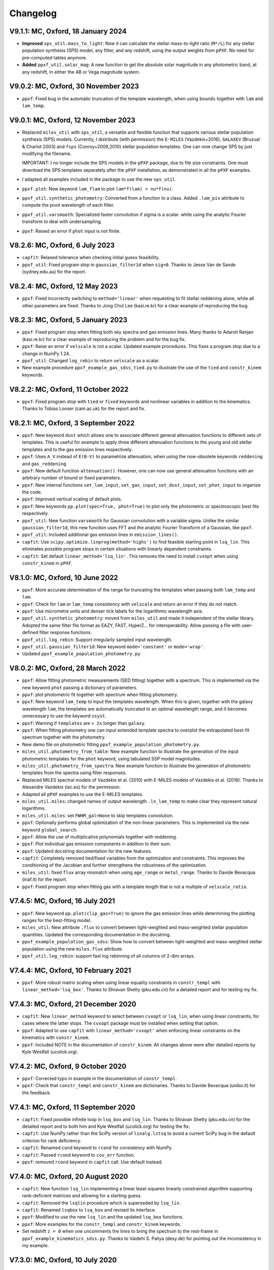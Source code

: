 
Changelog
---------

V9.1.1: MC, Oxford, 18 January 2024
+++++++++++++++++++++++++++++++++++

- **Improved** ``sps_util.mass_to_light``: Now it can calculate the stellar
  mass-to-light ratio (``M*/L``) for any stellar population synthesis (SPS)
  model, any filter, and any redshift, using the output weights from ``pPXF``.
  No need for pre-computed tables anymore.
- **Added** ``ppxf_util.solar_mag``: A new function to get the absolute solar
  magnitude in any photometric band, at any redshift, in either the AB or Vega
  magnitude system.

V9.0.2: MC, Oxford, 30 November 2023
++++++++++++++++++++++++++++++++++++

- ``ppxf``: Fixed bug in the automatic truncation of the template wavelength,
  when using ``bounds`` together with ``lam`` and ``lam_temp``.

V9.0.1: MC, Oxford, 12 November 2023
++++++++++++++++++++++++++++++++++++

- Replaced ``miles_util`` with ``sps_util``, a versatile and flexible function
  that supports various stellar population synthesis (SPS) models. Currently, I
  distribute (with permission) the ``E-MILES`` (Vazdekis+2016), ``GALAXEV``
  (Bruzual & Charlot 2003) and ``fsps`` (Conroy+2009,2010) stellar population
  templates. One can now change SPS by just modifying the filename.
  
  IMPORTANT: I no longer include the SPS models in the ``pPXF`` package, due to
  file size constraints. One must download the SPS templates separately after
  the ``pPXF`` installation, as demonstrated in all the ``pPXF`` examples.
- I adapted all examples included in the package to use the new ``sps_util``. 
- ``ppxf.plot``: New keyword ``lam_flam`` to plot ``lam*f(lam) = nu*f(nu)``.
- ``ppxf_util.synthetic_photometry``: Converted from a function to a class.
  Added ``.lam_piv`` attribute to compute the pivot wavelength of each filter.
- ``ppxf_util.varsmooth``: Specialized faster convolution if sigma is a scalar.
  while using the analytic Fourier transform to deal with undersampling.
- ``ppxf``: Raised an error if ``phot`` input is not finite.

V8.2.6: MC, Oxford, 6 July 2023
+++++++++++++++++++++++++++++++

- ``capfit``: Relaxed tolerance when checking initial guess feasibility.
- ``ppxf_util``: Fixed program stop in ``gaussian_filter1d`` when ``sig=0``.
  Thanks to Jesse Van de Sande (sydney.edu.au) for the report.

V8.2.4: MC, Oxford, 12 May 2023
+++++++++++++++++++++++++++++++

- ``ppxf``: Fixed incorrectly switching to ``method='linear'`` when requesting
  to fit stellar reddening alone, while all other parameters are fixed. Thanks
  to Jong Chul Lee (kasi.re.kr) for a clear example of reproducing the bug.

V8.2.3: MC, Oxford, 5 January 2023
++++++++++++++++++++++++++++++++++

- ``ppxf``: Fixed program stop when fitting both sky spectra and gas emission
  lines. Many thanks to Adarsh Ranjan (kasi.re.kr) for a clear example
  of reproducing the problem and for the bug fix.
- ``ppxf``: Raise an error if ``velscale`` is not a scalar. Updated example
  procedures. This fixes a program stop due to a change in NumPy 1.24.
- ``ppxf_util``: Changed ``log_rebin`` to return ``velscale`` as a scalar.
- New example procedure ``ppxf_example_gas_sdss_tied.py`` to illustrate the
  use of the ``tied`` and ``constr_kinem`` keywords.

V8.2.2: MC, Oxford, 11 October 2022
+++++++++++++++++++++++++++++++++++

- ``ppxf``: Fixed program stop with ``tied`` or ``fixed`` keywords and
  nonlinear variables in addition to the kinematics. Thanks to Tobias Looser
  (cam.ac.uk) for the report and fix.

V8.2.1: MC, Oxford, 3 September 2022
++++++++++++++++++++++++++++++++++++

- ``ppxf``: New keyword ``dust`` which allows one to associate different
  general attenuation functions to different sets of templates. This is useful
  for example to apply three different attenuation functions to the young and
  old stellar templates and to the gas emission lines respectively.
- ``ppxf``: Uses ``A_V`` instead of ``E(B-V)`` to parametrize attenuation, when
  using the now-obsolete keywords ``reddening`` and  ``gas_reddening``.
- ``ppxf``: New default function ``attenuation()``. However, one can now use
  general attenuation functions with an arbitrary number of bound or fixed
  parameters.
- ``ppxf``: New internal functions ``set_lam_input``, ``set_gas_input``,
  ``set_dust_input``, ``set_phot_input`` to organize the code.
- ``ppxf``: Improved vertical scaling of default plots.
- ``ppxf``: New keywords ``pp.plot(spec=True, phot=True)`` to plot only the
  photometric or spectroscopic best fits respectively.
- ``ppxf_util``: New function ``varsmooth`` for Gaussian convolution with a
  variable sigma. Unlike the similar ``gaussian_filter1d``, this new function
  uses FFT and the analytic Fourier Transform of a Gaussian, like ``ppxf``.
- ``ppxf_util``: Included additional gas emission lines in ``emission_lines()``.
- ``capfit``: Use ``scipy.optimize.linprog(method='highs')`` to find feasible
  starting point in ``lsq_lin``. This eliminates possible program stops in
  certain situations with linearly dependent constraints.
- ``capfit``: Set default ``linear_method='lsq_lin'``. This removes the need
  to install ``cvxopt`` when using ``constr_kinem`` in ``pPXF``.

V8.1.0: MC, Oxford, 10 June 2022
++++++++++++++++++++++++++++++++

- ``ppxf``: More accurate determination of the range for truncating the
  templates when passing both ``lam_temp`` and ``lam``.
- ``ppxf``: Check for ``lam`` or ``lam_temp`` consistency with ``velscale`` and
  return an error if they do not match.
- ``ppxf``: Use micrometre units and denser tick labels for the logarithmic
  wavelength axis.
- ``ppxf_util.synthetic_photometry``: moved from ``miles_util`` and made it
  independent of the stellar library. Adopted the same filter file format as
  EAZY, FAST, HyperZ... for interoperability.
  Allow passing a file with user-defined filter response functions.
- ``ppxf_util.log_rebin``: Support irregularly sampled input wavelength.
- ``ppxf_util.gaussian_filter1d``: New keyword ``mode='constant'`` or
  ``mode='wrap'``.
- Updated ``ppxf_example_population_photometry.py``

V8.0.2: MC, Oxford, 28 March 2022
+++++++++++++++++++++++++++++++++

- ``ppxf``: Allow fitting photometric measurements (SED fitting) together with
  a spectrum. This is implemented via the new keyword ``phot`` passing a
  dictionary of parameters.
- ``ppxf``: plot photometric fit together with spectrum when fitting
  photometry.
- ``ppxf``: New keyword ``lam_temp`` to input the templates wavelength. When
  this is given, together with the galaxy wavelength ``lam``, the templates are
  automatically truncated to an optimal wavelength range, and it becomes
  unnecessary to use the keyword ``vsyst``.
- ``ppxf``: Warning if ``templates`` are ``> 2x`` longer than ``galaxy``.
- ``ppxf``: When fitting photometry one can input extended template spectra to
  overplot the extrapolated best-fit spectrum together with the photometry.
- New demo file on photometric fitting
  ``ppxf_example_population_photometry.py``.
- ``miles_util.photometry_from_table``: New example function to illustrate the
  generation of the input photometric templates for the ``phot`` keyword, using
  tabulated SSP model magnitudes.
- ``miles_util.photometry_from_spectra``: New example function to illustrate
  the generation of photometric templates from the spectra using filter
  responses.
- Replaced MILES spectral models of Vazdekis et al. (2010) with E-MILES models
  of Vazdekis et al. (2016). Thanks to Alexandre Vazdekis (iac.es) for the
  permission.
- Adapted all ``pPXF`` examples to use the E-MILES templates.
- ``miles_util.miles``: changed names of output wavelength ``.ln_lam_temp`` to
  make clear they represent natural logarithms.
- ``miles_util.miles``: set ``FWHM_gal=None`` to skip templates convolution.
- ``ppxf``: Optionally performs global optimization of the non-linear
  parameters. This is implemented via the new keyword ``global_search``.
- ``ppxf``: Allow the use of multiplicative polynomials together with
  reddening.
- ``ppxf``: Plot individual gas emission components in addition to their sum.
- ``ppxf``: Updated docstring documentation for the new features.
- ``capfit``: Completely removed tied/fixed variables from the optimization and
  constraints. This improves the conditioning of the Jacobian and further
  strengthens the robustness of the optimization.
- ``miles_util``: fixed ``flux`` array mismatch when using ``age_range`` or
  ``metal_range``. Thanks to Davide Bevacqua (inaf.it) for the report.
- ``ppxf``: Fixed program stop when fitting gas with a template length that is
  not a multiple of ``velscale_ratio``.

V7.4.5: MC, Oxford, 16 July 2021
++++++++++++++++++++++++++++++++

- ``ppxf``: New keyword ``pp.plot(clip_gas=True)`` to ignore the gas emission
  lines while determining the plotting ranges for the best-fitting model.
- ``miles_util``: New attribute ``.flux`` to convert between light-weighted
  and mass-weighted stellar population quantities. Updated the corresponding
  documentation in the docstring.
- ``ppxf_example_population_gas_sdss``: Show how to convert between light-weighted
  and mass-weighted stellar population using the new ``miles.flux`` attribute.
- ``ppxf_util.log_rebin``: support fast log rebinning of all columns of 2-dim arrays.

V7.4.4: MC, Oxford, 10 February 2021
++++++++++++++++++++++++++++++++++++

- ``ppxf``: More robust matrix scaling when using linear equality constraints
  in ``constr_templ`` with ``linear_method='lsq_box'``. Thanks to Shravan Shetty
  (pku.edu.cn) for a detailed report and for testing my fix.

V7.4.3: MC, Oxford, 21 December 2020
++++++++++++++++++++++++++++++++++++

- ``capfit``: New ``linear_method`` keyword to select between ``cvxopt`` or
  ``lsq_lin``, when using linear constraints, for cases where the latter stops.
  The ``cvxopt`` package must be installed when setting that option.
- ``ppxf``: Adapted to use ``capfit`` with ``linear_method='cvxopt'`` when
  enforcing linear constraints on the kinematics with ``constr_kinem``.
- ``ppxf``: Included NOTE in the documentation of ``constr_kinem``.
  All changes above were after detailed reports by Kyle Westfall (ucolick.org).

V7.4.2: MC, Oxford, 9 October 2020
++++++++++++++++++++++++++++++++++

- ``ppxf``: Corrected typo in example in the documentation of ``constr_templ``.
- ``ppxf``: Check that ``constr_templ`` and ``constr_kinem`` are dictionaries.
  Thanks to Davide Bevacqua (unibo.it) for the feedback.

V7.4.1: MC, Oxford, 11 September 2020
+++++++++++++++++++++++++++++++++++++

- ``capfit``: Fixed possible infinite loop in ``lsq_box`` and ``lsq_lin``.
  Thanks to Shravan Shetty (pku.edu.cn) for the detailed report and to both
  him and Kyle Westfall (ucolick.org) for testing the fix.
- ``capfit``: Use NumPy rather than the SciPy version of ``linalg.lstsq`` to
  avoid a current SciPy bug in the default criterion for rank deficiency.
- ``capfit``: Renamed ``cond`` keyword to ``rcond`` for consistency with NumPy.
- ``capfit``: Passed ``rcond`` keyword to ``cov_err`` function.
- ``ppxf``: removed ``rcond`` keyword in ``capfit`` call. Use default instead.

V7.4.0: MC, Oxford, 20 August 2020
++++++++++++++++++++++++++++++++++

- ``capfit``: New function ``lsq_lin`` implementing a linear least-squares
  linearly constrained algorithm supporting rank-deficient matrices and allowing
  for a starting guess.
- ``capfit``: Removed the ``lsqlin`` procedure which is superseded by ``lsq_lin``.
- ``capfit``: Renamed ``lsqbox`` to ``lsq_box`` and revised its interface.
- ``ppxf``: Modified to use the new ``lsq_lin`` and the updated ``lsq_box`` functions.
- ``ppxf``: More examples for the ``constr_templ`` and ``constr_kinem`` keywords.
- Set redshift ``z = 0`` when one uncomments the lines to bring the spectrum to
  the rest-frame in ``ppxf_example_kinematics_sdss.py``. Thanks to
  Vaidehi S. Paliya (desy.de) for pointing out the inconsistency in my example.

V7.3.0: MC, Oxford, 10 July 2020
++++++++++++++++++++++++++++++++

- ``capfit``: New function ``lsqbox`` implementing a fast linear least-squares
  box-constrained (bounds) algorithm which allows for a starting guess.
  While testing I also discovered a major mistake in the current implementation
  of ``scipy.optimize.lsq_linear`` (my fix was later included in Scipy 1.6).
- ``ppxf``: The new ``linear_method='lsqbox'`` and ``linear_method='cvxopt'``
  now use an initial guess for the solution, which significantly speeds up the
  kinematic fit with multiple templates. As an example, my procedure
  ``ppxf_example_population_gas_sdss`` is now about 4 times faster with the new
  ``linear_method='lsqbox'`` than with the legacy ``linear_method='nnls'``.
- ``ppxf``: Added support for linear equality constraints on the templates
  ``constr_templ`` and for using the keyword ``fraction`` with both
  ``linear_method='lsqbox'`` and ``linear_method='nnls'``.
- Print ``degree`` and ``mdegree`` with the final results.
- Set ``linear=True`` automatically if the fit has no free non-linear parameters,
  to avoid a program stop. Thanks to Shravan Shetty (pku.edu.cn) for the report.

V7.2.1: MC, Oxford, 12 June 2020
++++++++++++++++++++++++++++++++

- ``capfit``: New input keyword ``cond`` for Jacobian rank tolerance.
- ``capfit``: Use ``bvls`` to solve quadratic subproblem with only ``bounds``.
- ``ppxf``: Set ``cond=1e-7`` in ``capfit`` call, when using linear constraints.
  The ``capfit`` related changes were due to detailed feedback by Kyle Westfall
  (ucolick.org), to deal with situations with degenerate Jacobians, like when
  there is no stellar continuum and one uses multiplicative polynomials.
- ``ppxf``: Clarified documentation for ``.gas_zero_template`` and the
  corresponding warning message, after feedback by Laura Salo (umn.edu).

V7.2.0: MC, Oxford, 4 May 2020
++++++++++++++++++++++++++++++

- Allow for ``linear_method='cvxopt'`` when the optional ``cvxopt`` package
  is installed.

V7.1.0: MC, Oxford, 30 April 2020
+++++++++++++++++++++++++++++++++

- Introduced new ``ppxf`` keyword ``linear_method``, and corresponding changes
  in the code, to select between the old ('nnls') and the new ('lsqlin')
  approach to the solution of the linear least-squares subproblem in ``ppxf``.
  Thanks to Sam Vaughan (sydney.edu.au) for a convincing minimal example
  illustrating the usefulness of this keyword.

V7.0.1: MC, Oxford, 8 April 2020
++++++++++++++++++++++++++++++++

- Support ``.gas_zero_template`` and ``fraction`` together with other
  equality constraints.
- Included ``np.pad(...mode='constant')`` for backward compatibility with
  Numpy 1.16. Thanks to Shravan Shetty (KIAA-PKU) for the suggestion.
- Fix ``rebin()`` not retaining the dimensionality of an input column-vector.
  This resulted in a program stop with a single gas template and
  ``velscale_ratio > 1``. Thanks to Zhiyuan Ji (astro.umass.edu) for a clear
  example reproducing the bug.
- ``capfit``: New keyword ``cond`` for ``lsqlin``.
- ``capfit``: Relaxed assertion for inconsistent inequalities in ``lsqlin``
  to avoid false positives. Thanks to Kyle Westfall (UCO Lick) for a detailed
  bug report.

V7.0.0: MC, Oxford, 10 January 2020
+++++++++++++++++++++++++++++++++++

- ``capfit``: New general linear least-squares optimization function
  ``lsqlin`` which is now used to solve the quadratic subproblem.
- ``capfit``: Allow for linear inequality/equality constraints
  ``A_ineq``, ``b_ineq`` and  ``A_eq``, ``b_eq``.
- ``ppxf``: Use (faster) ``capfit.lsqlin`` for the linear fit.
- ``ppxf``: Use updated ``capfit.capfit`` for the non-linear optimization.
- ``ppxf``: Allow for linear equalities/inequalities for both the template
  weights and the kinematic parameters with the ``constr_templ`` and
  ``constr_kinem`` optional keywords.
- ``ppxf``: New ``set_linear_constraints`` function.
- ``ppxf``: Updated documentation.

V6.7.17: MC, Oxford, 14 November 2019
+++++++++++++++++++++++++++++++++++++

- ``capfit``: Written complete documentation.
- ``capfit``: Improved print formatting.
- ``capfit``: Return ``.message`` attribute.
- ``capfit``: Improved ``xtol`` convergence test.
- ``capfit``: Only accept final move if ``chi2`` decreased.
- ``capfit``: Strictly satisfy bounds during Jacobian computation.

V6.7.16: MC, Oxford, 12 June 2019
+++++++++++++++++++++++++++++++++

- ``capfit``: Use only free parameters for ``xtol`` convergence test.
- ``capfit``: Describe in words convergence status with nonzero ``verbose``.
- ``capfit``: Fixed program stop when ``abs_step`` is undefined.
- ``capfit``: Fixed ignoring optional ``max_nfev``.

V6.7.15: MC, Oxford, 7 February 2019
++++++++++++++++++++++++++++++++++++
- Removed unused ``re`` import.
- Removed Scipy's ``next_fast_len`` usage due to an issue with odd padding size.
  Thanks to Eric Emsellem (ESO) for a clear example illustrating this rare and
  subtle bug.

V6.7.14: MC, Oxford, 27 November 2018
++++++++++++++++++++++++++++++++++++++
- Print the used ``tied`` parameters equalities, if any.
- Return ``.ndof`` attribute.
- Do not remove ``fixed`` or ``tied`` parameters from the DOF calculation.
  Thanks to Joanna Woo (Univ. of Victoria) for the correction.
- Replaced ``normalize``, ``min_age``, ``max_age`` and ``metal`` keywords with
  ``norm_range``, ``age_range`` and ``metal_range`` in ``ppxf.miles_util.miles``.
- Fixed ``clock`` ``DeprecationWarning`` in Python 3.7.

V6.7.13: MC, Oxford, 20 September 2018
++++++++++++++++++++++++++++++++++++++
- Expanded documentation of ``reddening`` and ``gas_reddening``.
  Thanks to Nick Boardman (Univ. Utah) for the feedback.
- ``capfit`` now raises an error if one tries to tie parameters to themselves.
  Thanks to Kyle Westfall (Univ. Santa Cruz) for the suggestion.
- ``capfit`` uses Python 3.6 f-strings.

V6.7.12: MC, Oxford, 9 July 2018
++++++++++++++++++++++++++++++++
- Allow for ``velscale`` and ``vsyst`` to be Numpy arrays rather than scalars.
- Improved criterion for when the Balmer series is within the fitted wavelength
  range in ``ppxf.ppxf_util.emission_lines``. Thanks to Sam Vaughan
  (Univ. of Oxford) for the feedback.
- Included ``width`` keyword in ``ppxf.ppxf_util.determine_goodpixels``.
  Thanks to George Privon (Univ. of Florida) for the suggestion.
- Expanded ``.gas_flux`` documentation.

V6.7.11: MC, Oxford, 5 June 2018
++++++++++++++++++++++++++++++++

- Formatted ``ppxf.py`` docstring in reStructuredText.
- Removed CHANGELOG from the code and placed it in a separate file.
- Modified ``setup.py`` to show help and CHANGELOG on PyPi page.
- Included ``ppxf.__version__``.

V6.7.8: MC, Oxford, 21 May 2018
+++++++++++++++++++++++++++++++

- Moved package to the Python Package Index (PyPi).
- Dropped legacy Python 2.7 support.

V6.7.6: MC, Oxford, 16 April 2018
+++++++++++++++++++++++++++++++++

- Changed imports for the conversion of pPXF to a package.
  Thanks to Joe Burchett (Santa Cruz) for the suggestion.

V6.7.5: MC, Oxford, 10 April 2018
+++++++++++++++++++++++++++++++++

- Fixed syntax error under Python 2.7.

V6.7.4: MC, Oxford, 16 February 2018
++++++++++++++++++++++++++++++++++++

- Fixed bug in ``reddening_cal00()``. It only affected NIR lam > 1000 nm.

V6.7.3: MC, Oxford, 8 February 2018
+++++++++++++++++++++++++++++++++++

- Plot wavelength in nm instead of Angstrom, following IAU rules.
- Ensures each element of ``start`` is not longer than its ``moments``.
- Removed underscore from internal function names.
- Included ``ftol`` keyword.

V6.7.2: MC, Oxford, 30 January 2018
+++++++++++++++++++++++++++++++++++

- Included dunder names as suggested by Peter Weilbacher (Potsdam).
- Fixed wrong ``.gas_reddening`` when ``mdegree > 0``.
- Improved formatting of the documentation.

V6.7.1: MC, Oxford, 29 November 2017
++++++++++++++++++++++++++++++++++++

- Removed import of ``misc.factorial``, deprecated in Scipy 1.0.

V6.7.0: MC, Oxford, 6 November 2017
+++++++++++++++++++++++++++++++++++

- Allow users to input identically zero gas templates while still
  producing a stable NNLS solution. In this case, warn the user and set
  the .gas_zero_template attribute. This situation can indicate an input
  bug or a gas line that entirely falls within a masked region.
- Corrected ``gas_flux_error`` normalization, when input not normalized.
- Return ``.gas_bestfit``, ``.gas_mpoly``, ``.mpoly`` and ``.apoly`` attributes.
- Do not multiply gas emission lines by polynomials, instead allow for
  ``gas_reddening`` (useful with tied Balmer emission lines).
- Use ``axvspan`` to visualize masked regions in the plot.
- Fixed program stop with ``linear`` keyword.
- Introduced ``reddening_func`` keyword.

V6.6.4: MC, Oxford, 5 October 2017
++++++++++++++++++++++++++++++++++

- Check for NaN in ``galaxy`` and check all ``bounds`` have two elements.
- Allow ``start`` to be either a list or an array or vectors.

V6.6.3: MC, Oxford, 25 September 2017
+++++++++++++++++++++++++++++++++++++

- Reduced bounds on multiplicative polynomials and clipped to positive
  values. Thanks to Xihan Ji (Tsinghua University) for providing an
  example of slightly negative gas emission lines, when the spectrum
  contains essentially just noise.
- Improved visualization of masked pixels.

V6.6.2: MC, Oxford, 15 September 2017
+++++++++++++++++++++++++++++++++++++

- Fixed program stop with a 2-dim template array and regularization.
  Thanks to Adriano Poci (Macquarie University) for the clear report and
  the fix.

V6.6.1: MC, Oxford, 4 August 2017
+++++++++++++++++++++++++++++++++

- Included note on ``.gas_flux`` output units. Thanks to Xihan Ji
  (Tsinghua University) for the feedback.

V6.6.0: MC, Oxford, 27 June 2017
++++++++++++++++++++++++++++++++

- Print and return gas fluxes and errors, if requested, with the new
  ``gas_component`` and ``gas_names`` keywords.

V6.5.0: MC, Oxford, 23 June 2017
++++++++++++++++++++++++++++++++

- Replaced ``MPFIT`` with ``capfit`` for a Levenberg-Marquardt method with
  fixed or tied variables, which rigorously accounts for box constraints.

V6.4.2: MC, Oxford, 2 June 2017
+++++++++++++++++++++++++++++++

- Fixed removal of bounds in solution, introduced in V6.4.1.
  Thanks to Kyle Westfall (Univ. Santa Cruz) for reporting this.
- Included ``method`` keyword to use Scipy's ``least_squares()``
  as an alternative to MPFIT.
- Force float division in pixel conversion of ``start`` and ``bounds``.

V6.4.1: MC, Oxford, 25 May 2017
+++++++++++++++++++++++++++++++

- ``linear_fit()`` does not return unused status anymore, for
  consistency with the corresponding change to ``cap_mpfit``.

V6.4.0: MC, Oxford, 12 May 2017
+++++++++++++++++++++++++++++++

- Introduced ``tied`` keyword to tie parameters during fitting.
- Included discussion of formal errors of ``.weights``.

V6.3.2: MC, Oxford, 4 May 2017
++++++++++++++++++++++++++++++

- Fixed possible program stop introduced in V6.0.7 and consequently
  removed unnecessary function ``_templates_rfft()``. Many thanks to
  Jesus Falcon-Barroso for a very clear and useful bug report!

V6.3.1: MC, Oxford, 13 April 2017
+++++++++++++++++++++++++++++++++

- Fixed program stop when fitting two galaxy spectra with
  reflection-symmetric LOSVD.

V6.3.0: MC, Oxford, 30 March 2017
+++++++++++++++++++++++++++++++++

- Included ``reg_ord`` keyword to allow for both first and second-order
  regularization.

V6.2.0: MC, Oxford, 27 March 2017
+++++++++++++++++++++++++++++++++

- Improved curvature criterion for regularization when ``dim > 1``.

V6.1.0: MC, Oxford, 15 March 2017
+++++++++++++++++++++++++++++++++

- Introduced ``trig`` keyword to use a trigonometric series as
  alternative to Legendre polynomials.

V6.0.7: MC, Oxford, 13 March 2017
+++++++++++++++++++++++++++++++++

- Use ``next_fast_len()`` for optimal ``rfft()`` zero padding.
- Included keyword ``gas_component`` in the ``.plot()`` method, to
  distinguish gas emission lines in best-fitting plots.
- Improved plot of residuals for noisy spectra.
- Simplified regularization implementation.

V6.0.6: MC, Oxford, 23 February 2017
++++++++++++++++++++++++++++++++++++

- Added ``linear_fit()`` and ``nonlinear_fit()`` functions to better
  clarify the code structure. Included ``templates_rfft`` keyword.
- Updated documentation. Some code simplifications.

V6.0.5: MC, Oxford, 21 February 2017
++++++++++++++++++++++++++++++++++++

- Consistently use new format_output() function both with/without
  the ``linear`` keyword. Added ``.status`` attribute. Changes suggested by
  Kyle Westfall (Univ. Santa Cruz).

V6.0.4: MC, Oxford, 30 January 2017
+++++++++++++++++++++++++++++++++++

- Re-introduced ``linear`` keyword to only perform a linear fit and
  skip the non-linear optimization.

V6.0.3: MC, Oxford, 1 December 2016
+++++++++++++++++++++++++++++++++++

- Return usual ``Chi**2/DOF`` instead of Biweight estimate.

V6.0.2: MC, Oxford, 15 August 2016
++++++++++++++++++++++++++++++++++

- Improved formatting of printed output.

V6.0.1: MC, Oxford, 10 August 2016
++++++++++++++++++++++++++++++++++

- Allow ``moments`` to be an arbitrary integer.
- Allow for scalar ``moments`` with multiple kinematic components.

V6.0.0: MC, Oxford, 28 July 2016
++++++++++++++++++++++++++++++++

- Compute the Fourier Transform of the LOSVD analytically:
- Major improvement in velocity accuracy when ``sigma < velscale``.
- Removed ``oversample`` keyword, which is now unnecessary.
- Removed limit on velocity shift of templates.
- Simplified FFT zero padding. Updated documentation.

V5.3.3: MC, Oxford 24 May 2016
++++++++++++++++++++++++++++++

- Fixed Python 2 compatibility. Thanks to Masato Onodera (NAOJ).

V5.3.2: MC, Oxford, 22 May 2016
+++++++++++++++++++++++++++++++

- Backward compatibility change: allow ``start`` to be smaller than
  ``moments``. After feedback by Masato Onodera (NAOJ).
- Updated documentation of ``bounds`` and ``fixed``.

V5.3.1: MC, Oxford, 18 May 2016
+++++++++++++++++++++++++++++++

- Use wavelength in the plot when available. Make ``plot()`` a class function.
  Changes suggested and provided by Johann Cohen-Tanugi (LUPM).

V5.3.0: MC, Oxford, 9 May 2016
++++++++++++++++++++++++++++++

- Included ``velscale_ratio`` keyword to pass a set of templates with
  higher resolution than the galaxy spectrum.
- Changed ``oversample`` keyword to require integers, not Booleans.

V5.2.0: MC, Baltimore, 26 April 2016
++++++++++++++++++++++++++++++++++++

- Included ``bounds``, ``fixed`` and ``fraction`` keywords.

V5.1.18: MC, Oxford, 20 April 2016
++++++++++++++++++++++++++++++++++

- Fixed deprecation warning in Numpy 1.11. Changed order from 1 to 3
  during oversampling. Warn if sigma is under-sampled.

V5.1.17: MC, Oxford, 21 January 2016
++++++++++++++++++++++++++++++++++++

- Expanded explanation of the relationship between output velocity and redshift.

V5.1.16: MC, Oxford, 9 November 2015
++++++++++++++++++++++++++++++++++++

- Fixed potentially misleading typo in documentation of ``moments``.

V5.1.15: MC, Oxford, 22 October 2015
++++++++++++++++++++++++++++++++++++

- Updated documentation. Thanks to Peter Weilbacher (Potsdam) for
  corrections.

V5.1.14: MC, Oxford, 19 October 2015
++++++++++++++++++++++++++++++++++++

- Fixed deprecation warning in Numpy 1.10.

V5.1.13: MC, Oxford, 24 April 2015
++++++++++++++++++++++++++++++++++

- Updated documentation.

V5.1.12: MC, Oxford, 25 February 2015
+++++++++++++++++++++++++++++++++++++

- Use ``color=`` instead of ``c=`` to avoid a new Matplotlib 1.4 bug.

V5.1.11: MC, Sydney, 5 February 2015
++++++++++++++++++++++++++++++++++++

- Reverted change introduced in V5.1.2. Thanks to Nora Lu"tzgendorf
  for reporting problems with ``oversample``.

V5.1.10: MC, Oxford, 14 October 2014
++++++++++++++++++++++++++++++++++++

- Fixed bug in saving output introduced in the previous version.

V5.1.9: MC, Las Vegas Airport, 13 September 2014
++++++++++++++++++++++++++++++++++++++++++++++++

- Pre-compute FFT and oversampling of templates. This speeds up the
  calculation for very long or highly oversampled spectra. Thanks to
  Remco van den Bosch for reporting situations where this optimization
  may be useful.

V5.1.8: MC, Utah, 10 September 2014
+++++++++++++++++++++++++++++++++++

- Fixed program stop with ``reddening`` keyword. Thanks to Masatao
  Onodera for reporting the problem.

V5.1.7: MC, Oxford, 3 September 2014
++++++++++++++++++++++++++++++++++++

- Relaxed requirement on input maximum velocity shift.
- Minor reorganization of the code structure.

V5.1.6: MC, Oxford, 6 August 2014
+++++++++++++++++++++++++++++++++

- Catch an additional input error. Updated documentation for Python.
  Included templates ``matrix`` in output. Modified plotting colours.

V5.1.5: MC, Oxford, 21 June 2014
++++++++++++++++++++++++++++++++

- Fixed deprecation warning.

V5.1.4: MC, Oxford, 25 May 2014
+++++++++++++++++++++++++++++++

- Support both Python 2.7 and Python 3.

V5.1.3: MC, Oxford, 7 May 2014
++++++++++++++++++++++++++++++

- Allow for an input covariance matrix instead of an error spectrum.

V5.1.2: MC, Oxford, 6 May 2014
++++++++++++++++++++++++++++++

- Replaced REBIN with INTERPOLATE + /OVERSAMPLE keyword. This is
  to account for the fact that the Line Spread Function of the observed
  galaxy spectrum already includes pixel convolution. Thanks to Mike
  Blanton for the suggestion.

V5.1.1: MC, Dallas Airport, 9 February 2014
+++++++++++++++++++++++++++++++++++++++++++

- Fixed typo in the documentation of ``nnls_flags``.

V5.1.0: MC, Oxford, 9 January 2014
++++++++++++++++++++++++++++++++++

- Allow for a different LOSVD for each template. Templates can be stellar or
  can be gas emission lines. A pPXF version adapted for multiple kinematic
  components existed for years. It was updated in JAN/2012 for the paper by
  Johnston et al. (2013, MNRAS). This version merges those changes with the
  public pPXF version, making sure that all previous pPXF options are still
  supported.

V5.0.1: MC, Oxford, 12 December 2013
++++++++++++++++++++++++++++++++++++

- Minor cleaning and corrections.

V5.0.0: MC, Oxford, 6 December 2013
+++++++++++++++++++++++++++++++++++

- Translated from IDL into Python and tested against the original version.

V4.6.6: MC, Paranal, 8 November 2013
++++++++++++++++++++++++++++++++++++

- Uses CAP_RANGE to avoid potential naming conflicts.

V4.6.5: MC, Oxford, 15 November 2012
++++++++++++++++++++++++++++++++++++

- Expanded documentation of REGUL keyword.

V4.6.4: MC, Oxford, 9 December 2011
+++++++++++++++++++++++++++++++++++

- Increased oversampling factor to 30x, when the /OVERSAMPLE keyword
  is used. Updated corresponding documentation. Thanks to Nora
  Lu"tzgendorf for test cases illustrating errors in the recovered
  velocity when the sigma is severely undersampled.

V4.6.3: MC, Oxford 25 October 2011
++++++++++++++++++++++++++++++++++

- Do not change TEMPLATES array in output when REGUL is nonzero.
  From the feedback of Richard McDermid.

V4.6.2: MC, Oxford, 17 October 2011
+++++++++++++++++++++++++++++++++++

- Included option for 3D regularization and updated documentation of
  REGUL keyword.

V4.6.1: MC, Oxford, 29 July 2011
++++++++++++++++++++++++++++++++

- Use Coyote Graphics (http://www.idlcoyote.com/) by David W. Fanning.
  The required routines are now included in NASA IDL Astronomy Library.

V4.6.0: MC, Oxford, 12 April 2011
+++++++++++++++++++++++++++++++++

- Important fix to /CLEAN procedure: bad pixels are now properly
  updated during the 3sigma iterations.

V4.5.0: MC, Oxford, 13 April 2010
+++++++++++++++++++++++++++++++++

- Dramatic speed up in the convolution of long spectra.

V4.4.0: MC, Oxford, 18 September 2009
+++++++++++++++++++++++++++++++++++++

- Introduced Calzetti et al. (2000) ppxf_REDDENING_CURVE function to
  estimate the reddening from the fit.

V4.3.0: MC, Oxford, 4 Mach 2009
+++++++++++++++++++++++++++++++

- Introduced REGUL keyword to perform linear regularization of WEIGHTS
  in one or two dimensions.

V4.2.3: MC, Oxford, 27 November 2008
++++++++++++++++++++++++++++++++++++

- Corrected error message for too big velocity shift.

V4.2.2: MC, Windhoek, 3 July 2008
+++++++++++++++++++++++++++++++++

- Added keyword POLYWEIGHTS.

V4.2.1: MC, Oxford, 17 May 2008
+++++++++++++++++++++++++++++++

- Use LA_LEAST_SQUARES (IDL 5.6) instead of SVDC when fitting a single
  template. Please let me know if you need to use pPXF with an older IDL
  version.

V4.2.0: MC, Oxford, 15 March 2008
+++++++++++++++++++++++++++++++++

- Introduced optional fitting of SKY spectrum. Many thanks to
  Anne-Marie Weijmans for testing.

V4.1.7: MC, Oxford, 6 October 2007
++++++++++++++++++++++++++++++++++

- Updated documentation with an important note on penalty determination.

V4.1.6: MC, Leiden, 20 January 2006
+++++++++++++++++++++++++++++++++++

- Print the number of nonzero templates. Do not print outliers in /QUIET mode.

V4.1.5: MC, Leiden, 10 February 2005
++++++++++++++++++++++++++++++++++++

- Verify that GOODPIXELS is monotonic and does not contain duplicated
  values. After feedback from Richard McDermid.

V4.1.4: MC, Leiden, 12 January 2005
+++++++++++++++++++++++++++++++++++

- Make sure input NOISE is a positive vector.

V4.1.3: MC, Vicenza, 30 December 2004
+++++++++++++++++++++++++++++++++++++

- Updated documentation.

V4.1.2: MC, Leiden, 11 November 2004
++++++++++++++++++++++++++++++++++++

- Handle special case where a single template without additive
  polynomials is fitted to the galaxy.

V4.1.1: MC, Leiden, 21 September 2004
+++++++++++++++++++++++++++++++++++++

- Increased maximum number of iterations ITMAX in BVLS. Thanks to
  Jesus Falcon-Barroso for reporting problems.
- Introduced error message when velocity shift is too big.
- Corrected output when MOMENTS=0.

V4.1.0: MC, Leiden, 3 September 2004
++++++++++++++++++++++++++++++++++++

- Corrected implementation of two-sided fitting of the LOSVD. Thanks
  to Stefan van Dongen for reporting problems.

V4.0.0: MC, Vicenza, 16 August 2004
+++++++++++++++++++++++++++++++++++

- Introduced optional two-sided fitting assuming a reflection
  symmetric LOSVD for two input spectra.

V3.7.3: MC, Leiden, 7 August 2004
+++++++++++++++++++++++++++++++++

- Corrected bug: keyword ERROR was returned in pixels instead of km/s.
- Decreased lower limit on fitted dispersion. Thanks to Igor V. Chilingarian.

V3.7.2: MC, Leiden, 28 April 2004
+++++++++++++++++++++++++++++++++

- Corrected program stop after fit when MOMENTS=2. The bug was introduced in V3.7.0.

V3.7.1: MC, Leiden, 31 March 2004
+++++++++++++++++++++++++++++++++

- Updated documentation.

V3.7.0: MC, Leiden, 23 March 2004
+++++++++++++++++++++++++++++++++

- Revised implementation of MDEGREE option. Nonlinear implementation:
  straightforward, robust, but slower.

V3.6.0: MC, Leiden, 19 March 2004
+++++++++++++++++++++++++++++++++

- Added MDEGREE option for multiplicative polynomials. Linear implementation:
  fast, works well in most cases, but can fail in certain cases.

V3.5.0: MC, Leiden, 11 December 2003
++++++++++++++++++++++++++++++++++++

- Included /OVERSAMPLE option.

V3.4.7: MC, Leiden, 8 December 2003
+++++++++++++++++++++++++++++++++++

- First released version.

V1.0.0: Leiden, 10 October 2001
+++++++++++++++++++++++++++++++

- Created by Michele Cappellari.

